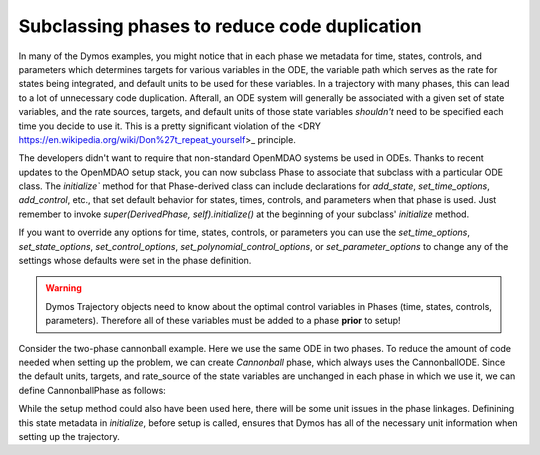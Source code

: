 =============================================
Subclassing phases to reduce code duplication
=============================================

In many of the Dymos examples, you might notice that in each phase we metadata for time, states,
controls, and parameters which determines targets for various variables in the ODE, the variable
path which serves as the rate for states being integrated, and default units to be used for these
variables.  In a trajectory with many phases, this can lead to a lot of unnecessary code duplication.
Afterall, an ODE system will generally be associated with a given set of state variables, and the
rate sources, targets, and default units of those state variables *shouldn't* need to be specified
each time you decide to use it.  This is a pretty significant violation of the
<DRY https://en.wikipedia.org/wiki/Don%27t_repeat_yourself>_ principle.


The developers didn't want to require that non-standard OpenMDAO systems be used in ODEs.
Thanks to recent updates to the OpenMDAO setup stack, you can now subclass
Phase to associate that subclass with a particular ODE class.  The `initialize`` method for that Phase-derived
class can include declarations for `add_state`, `set_time_options`, `add_control`, etc., that set
default behavior for states, times, controls, and parameters when that phase is used.  Just remember
to invoke `super(DerivedPhase, self).initialize()` at the beginning of your subclass' `initialize` method.


If you want to override any options for time, states, controls, or parameters you can use the
`set_time_options`, `set_state_options`, `set_control_options`, `set_polynomial_control_options`,
or `set_parameter_options` to change any of the settings
whose defaults were set in the phase definition.


.. warning::
   Dymos Trajectory objects need to know about the optimal control variables in Phases
   (time, states, controls, parameters).  Therefore all of these variables must be added
   to a phase **prior** to setup!


Consider the two-phase cannonball example.  Here we use the same ODE in two phases.  To reduce the
amount of code needed when setting up the problem, we can create `Cannonball` phase, which always
uses the CannonballODE.  Since the default units, targets, and rate_source of the state variables
are unchanged in each phase in which we use it, we can define CannonballPhase as follows:


.. embed-code::
    dymos.examples.cannonball.cannonball_phase.CannonballPhase
    :layout: code


While the setup method could also have been used here, there will be some unit issues in the phase
linkages.  Definining this state metadata in `initialize`, before setup is called, ensures that Dymos
has all of the necessary unit information when setting up the trajectory.

